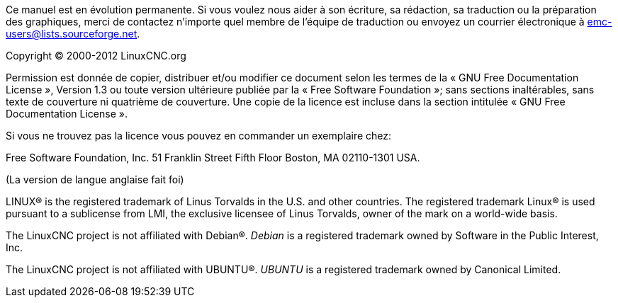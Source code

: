 :lang: fr

Ce manuel est en évolution permanente. Si vous voulez  nous aider à son
écriture, sa rédaction, sa traduction ou la préparation des graphiques,
merci de contactez n'importe quel membre de l'équipe de traduction ou
envoyez un courrier électronique à emc-users@lists.sourceforge.net.

Copyright © 2000-2012 LinuxCNC.org

Permission est donnée de copier, distribuer et/ou modifier ce document
selon les termes de la « GNU Free Documentation License », Version 1.3 ou
toute version ultérieure publiée par la « Free Software Foundation »; sans
sections inaltérables, sans texte de couverture ni quatrième de
couverture.  Une copie de la licence est incluse dans la section
intitulée « GNU Free Documentation License ».

Si vous ne trouvez pas la licence vous pouvez en commander un exemplaire chez:

Free Software Foundation, Inc.
51 Franklin Street
Fifth Floor
Boston, MA 02110-1301 USA.

(La version de langue anglaise fait foi)

LINUX® is the registered trademark of Linus Torvalds in the U.S. and other
countries.  The registered trademark Linux® is used pursuant to a sublicense
from LMI, the exclusive licensee of Linus Torvalds, owner of the mark on a
world-wide basis.

The LinuxCNC project is not affiliated with Debian®.
_Debian_ is a registered trademark owned by Software in the Public Interest,
Inc.

The LinuxCNC project is not affiliated with UBUNTU®.
_UBUNTU_ is a registered trademark owned by Canonical Limited.

// vim: set syntax=asciidoc:
